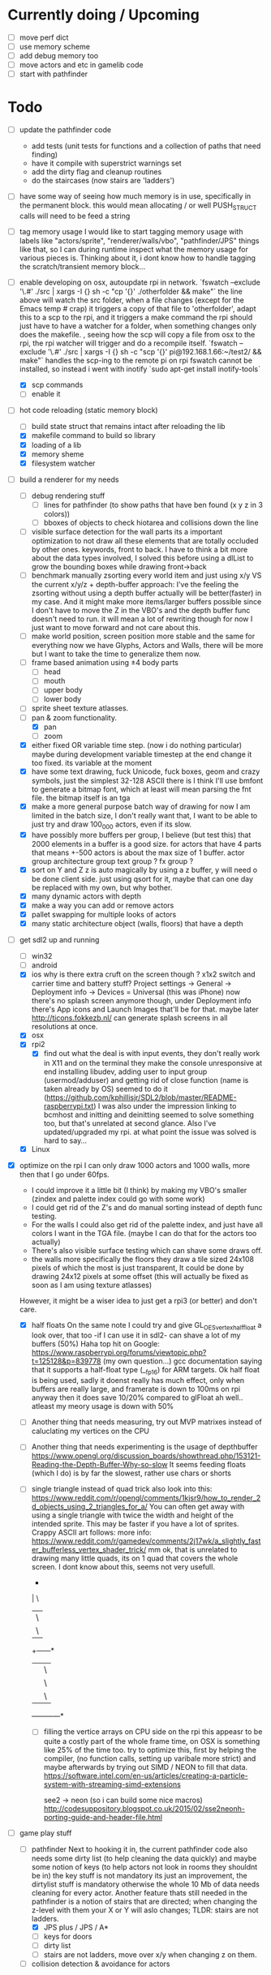 

* Currently doing / Upcoming
  - [ ] move perf dict
  - [ ] use memory scheme
  - [ ] add debug memory too
  - [ ] move actors and etc in gamelib code
  - [ ] start with pathfinder


* Todo
- [ ] update the pathfinder code
  - add tests (unit tests for functions and a collection of paths that need finding)
  - have it compile with superstrict warnings set
  - add the dirty flag and cleanup routines
  - do the staircases (now stairs are 'ladders')

- [ ] have some way of seeing how much memory is in use, specifically in the permanent block.
  this would mean allocating / or well PUSH_STRUCT calls will need to be feed a string

- [ ] tag memory usage
  I would like to start tagging memory usage with labels like "actors/sprite", "renderer/walls/vbo", "pathfinder/JPS" things like that, so I can during runtime inspect what the memory usage for various pieces is.
  Thinking about it, i dont know how to handle tagging the scratch/transient memory block...

- [-] enable developing on osx, autoupdate rpi in network.
  `fswatch --exclude '\.#'  ./src | xargs -I {} sh -c "cp '{}' ./otherfolder && make"`
  the line above will watch the src folder, when a file changes (except for the Emacs temp # crap) it
  triggers a copy of that file to 'otherfolder', adapt this to a scp to the rpi, and it triggers a make command
  the rpi should just have to have a watcher for a folder, when something changes only does the makefile.
  , seeing how the scp will copy a file from osx to the rpi, the rpi watcher will trigger and do a recompile itself.
  `fswatch --exclude '\.#'  ./src | xargs -I {} sh -c "scp '{}' pi@192.168.1.66:~/test2/ && make"`
  handles the scp-ing to the remote pi
  on rpi fswatch cannot be installed, so instead i went with inotify
  `sudo apt-get install inotify-tools`
  - [X] scp commands
  - [ ] enable it

- [-] hot code reloading (static memory block)
  - [ ] build state struct that remains intact after reloading the lib
  - [X] makefile command to build so library
  - [X] loading of a lib
  - [X] memory sheme
  - [X] filesystem watcher

- [-] build a renderer for my needs
  - [ ] debug rendering stuff
    - [ ] lines for pathfinder (to show paths that have ben found (x y z in 3 colors))
    - [ ] bboxes of objects to check hiotarea and collisions down the line
  - [ ] visible surface detection
    for the wall parts its a important optimization to not draw all these elements that are totally occluded by other ones.
    keywords, front to back. I have to think a bit more about the data types involved, I solved this before using a dlList to grow the bounding boxes while drawing front->back
  - [ ] benchmark manually zsorting every world item and just using x/y VS the current x/y/z + depth-buffer approach:
    I've the feeling the zsorting without using a depth  buffer actually will be better(faster) in my case. And it might make more items/larger buffers possible
    since I don't have to move the Z in the VBO's and the depth buffer func doesn't need to run.
    it will mean a lot of rewriting though for now I just want to move forward and not care about this.
  - [ ] make world position, screen position more stable and the same for everything
    now we have Glyphs, Actors and Walls, there will be more but I want to take the time to generalize them now.
  - [ ] frame based animation using ±4 body parts
    - [ ] head
    - [ ] mouth
    - [ ] upper body
    - [ ] lower body
  - [ ] sprite sheet texture atlasses.
  - [-] pan & zoom functionality.
    - [X] pan
    - [ ] zoom
  - [X] either fixed  OR variable time step. (now i do nothing particular)
    maybe during development variable timestep at the end change it too fixed.
    its variable at the moment
  - [X] have some text drawing, fuck Unicode, fuck boxes, geom and crazy symbols, just the simplest 32-128 ASCII there is
    I think I'll use bmfont to generate a bitmap font, which at least will mean parsing the fnt file.
    the bitmap itself is an tga
  - [X] make a more general purpose batch way of drawing
    for now I am limited in the batch size, I don't really want that, I want to be able to just try and draw 100_000 actors, even if its slow.
  - [X] have possibly more buffers per group, I believe (but test this) that 2000 elements in a buffer is a good size.
    for actors that have 4 parts that means +-500 actors is about the max size of 1 buffer.
    actor group
    architecture group
    text group ?
    fx group ?
  - [X] sort on Y and Z
    z is auto magically by using a z buffer, y will need o be done client side.
    just using qsort for it, maybe that can one day be replaced with my own, but why bother.
  - [X] many dynamic actors with depth
  - [X] make a way you can add or remove actors
  - [X] pallet swapping for multiple looks of actors
  - [X] many static architecture object (walls, floors) that have a depth

- [-] get sdl2 up and running
  - [ ] win32
  - [ ] android
  - [X] ios
    why is there extra cruft on the screen though ? x1x2 switch and carrier time and battery stuff?
    Project settings -> General -> Deployment info -> Devices = Universal (this was iPhone)
    now there's no splash screen anymore though, under Deployment info there's App icons and Launch Images that'll be for that. maybe later
    http://ticons.fokkezb.nl/ can generate splash screens in all resolutions at once.
  - [X] osx
  - [X] rpi2
    - [X] find out what the deal is with input events, they don't really work in X11 and on the terminal they make the console unresponsive at end
      installing libudev, adding user to input group (usermod/adduser) and getting rid of close function (name is taken already by OS) seemed to do it (https://github.com/kphillisjr/SDL2/blob/master/README-raspberrypi.txt)
      I was also under the impression linking to bcmhost and initting and deinitting seemed to solve something too, but that's unrelated at second glance.
      Also I've updated/upgraded my rpi. at what point the issue was solved is hard to say...
  - [X] Linux

- [X] optimize
  on the rpi I can only draw 1000 actors and 1000 walls, more then that I go under 60fps.
  - I could improve it a little bit (I think) by making my VBO's smaller (zindex and palette index could go with some work)
  - I could get rid of the Z's and do manual sorting instead of depth func testing.
  - For the walls I could also get rid of the palette index, and just have all colors I want in the TGA file. (maybe I can do that for the actors too actually)
  - There's also visible surface testing which can shave some draws off.
  - the walls more specifically the floors they draw a tile sized 24x108 pixels of which the most is just transparent, It could be done by drawing 24x12 pixels at some offset
    (this will actually be fixed as soon as I am using texture atlasses)
  However, it might be a wiser idea to just get a rpi3 (or better) and don't care.

  - [X] half floats
    On the same note I could try and give GL_OES_vertex_half_float a look over, that too -if I can use it in sdl2- can shave a lot of my buffers (50%)
    Haha top hit on Google: https://www.raspberrypi.org/forums/viewtopic.php?t=125128&p=839778 (my own question...)
    gcc documentation saying that it supports a half-float type (__fp16) for ARM targets.
    Ok half float is being used, sadly it doenst really has much effect, only when buffers are really large, and framerate is down to 100ms on rpi anyway
    then it does save 10/20% compared to glFloat ah well.. atleast my meory usage is down with 50%

  - [ ] Another thing that needs measuring, try out MVP matrixes instead of caluclating my vertices on the CPU

  - [ ] Another thing that needs experimenting is the usage of depthbuffer
    https://www.opengl.org/discussion_boards/showthread.php/153121-Reading-the-Depth-Buffer-Why-so-slow
    It seems feeding floats (which I do) is by far the slowest, rather use chars or shorts

  - [ ] single triangle instead of quad trick
    also look into this:
    https://www.reddit.com/r/opengl/comments/1kjsr9/how_to_render_2d_objects_using_2_triangles_for_a/
    You can often get away with using a single triangle with twice the width and height of the intended sprite. This may be faster if you have a lot of sprites. Crappy ASCII art follows:
    more info: https://www.reddit.com/r/gamedev/comments/2j17wk/a_slightly_faster_bufferless_vertex_shader_trick/
    mm ok, that is unrelated to drawing many little quads, its on 1 quad that covers the whole screen.
    I dont know about this, seems not very usefull.

    *
    | \
    |   \
    |     \
    +------*
    |      | \
    |      |   \
    |      |     \
    +------+------*

   - [ ] filling the vertice arrays on CPU side
     on the rpi this appeasr to be quite a costly part of the whole frame time, on OSX is something like 25% of the time too.
    try to optimize this, first by helping the compiler, (no function calls, setting up varibale more strict)
    and maybe afterwards by trying out SIMD / NEON to fill that data.
    https://software.intel.com/en-us/articles/creating-a-particle-system-with-streaming-simd-extensions

    see2 -> neon (so i can build some nice macros)
    http://codesuppository.blogspot.co.uk/2015/02/sse2neonh-porting-guide-and-header-file.html

- [-] game play stuff
  - [-] pathfinder
    Next to hooking it in, the current pathfinder code also needs some dirty list (to help cleaning the data quickly) and maybe some notion of keys (to help actors not look in rooms they shouldnt be in)
    the key stuff is not mandatory its just an improvement, the dirtylist stuff is mandatory otherwise the whole 10 Mb of data needs cleaning for every actor.
    Another feature thats still needed in the pathfinder is a notion of stairs that are directed; when changing the z-level with them your X or Y will aslo changes; TLDR: stairs are not ladders.
    - [X] JPS plus / JPS / A*
    - [ ] keys for doors
    - [ ] dirty list
    - [ ] stairs are not ladders, move over x/y when changing z on them.
  - [ ] collision detection & avoidance for actors


* Done

- [X] glMapBuffer
  On the rpi GL_OES_mapbuffer is supported it seems (https://www.opengl.org/sdk/docs/man2/xhtml/glMapBuffer.xml)
  before I had been trying to use EXT_map_buffer_range, which isnt supported, but I might be able to squeeze a lot more using mapbuffers.
  My hopes are on this now actuall, I think a triple buffered setup using this will give me the most gains on the pi

  I've verified its not fillrate bound (when i draw much smaller sprites, smaller part of the texture too) my fps is roughly the same.
  I'd thought it was the size of the data (so that why i started with halfloat), but now i am thinking it must be the driver itself.

  about mapbuffers:
  http://hacksoflife.blogspot.co.uk/2012/04/beyond-glmapbuffer.html
  http://www.bfilipek.com/2015/01/persistent-mapped-buffers-in-opengl.html#demo
  https://www.raspberrypi.org/forums/viewtopic.php?f=68&t=136093
  http://stackoverflow.com/questions/7243518/opengl-es-2-0-seeking-vbo-performance-optimisation-tips-for-many-moving-vertic

  this describes a possible solution I want to try
  http://hacksoflife.blogspot.co.uk/2015/06/glmapbuffer-no-longer-cool.html
  #+BEGIN_SRC C
  void glBufferSubData(GLenum target, GLintptr offset, GLsizeiptr size, const GLvoid * data)
  {
   if(offset == 0 && size == size_of_currently_bound_vbo)
   glBufferData(target,size,NULL,last_buffer_usage);
   GLvoid * ptr = glMapBuffer(target,GL_WRITE_ONLY);
   memcpy(ptr, data, size);
   glUnmapBuffer(target);
  }
  #+END_SRC

  So in other words I could try and remake the buffer when its size change (adding or removing actors)
  Otherwise its just using the ptr to the Mapbuffer

- [X] My font drawing routines are broken, by accident the original menlo font doenst have x/y offsets so its ok, but the rest is all busted..

- [X] enable differnt kind of shaders for various parts:
  - xy
  - xy_uv           /// plain bitmap font ui
  - xy_rgb
  - xyz
  - xyz_uv          /// walls
  - xyz_rgb         /// 3d colored lines for debugging, 3d colored rects too.
  - xyz_uv_rgb
  - xyz_uv_palette  /// actors

  the makeBuffer/makeBufferPI functions need to know what kind of layout they will build (when various shaders with various vertex usages is used)
  for that I will need to build some helper struct that knows what attributes are used, how large they are, what their location is (core330) or their name (gles2) and what their type is.

- [X] having a better (simpler to use) debug printing on screen

- [X] having a speed profiler for pieces of code
  A think for now a dictionary with strings like 'render/walls' or 'pathfind/clearpaths' etc will suffice, for every entry I keep track of total time (in this frame) and the amount of times
  the code is hit.
  When my memory sheme is in use I want this dict (and more things) to live in a separate memory location, so you end up with a permanent memory block, a scratch memory block and a debug memory block
  about that memory:

- [X] I do want to also start looking into visible surface detection , for just the wall parts
  instead I just sort the walls to help the renderer, it seemed to improves speed by 800%, we'll see later if (if ever) I need to improve it further.

- [X] position items in 3d world
  Then in the renderer this position is being offsetted to center, maybe that offset is the same 'thing' as is being used with panning.
  You can imagine initializing the pan value, so the world is centered at start.
                                   |
                                   |
                                   |
                                   |
                                  z|
                               0,0,0-------- x
                                    \
                                     \ y
  I think the whole positioning of everything is flipped, but I am not sure, investigate...
  Yes the actors are flipped over Y, text is too, walls aren't :/
  I think it would be wise to let the Actor/Wall and Glyph (as the structs in memory.h) all have world positions immediately
  (So no more x=1, y=1 z=1 for a wall block at tile position 1,1,1, just multiply it with the block sizes already)
  (For blocks however it could be useful to keep the tile positions around (for path finding purposes down the line I think))
  The way the block are oriented shows why the walls weren't flipped over Y.
  I do want them to be consistently (wrong) like the others.
  So I have to calculate the screenY outside the render loops too (So i can flip it in there.)
  maybe walls and actors will get a screenY property (the x is usable already..)
  (like the Glyph has already)
  (BTW there will be y & z, that will still need to be made into a screenY)
  then I can generalize them a bit more.
  also I want to get rid of the large vertices for loops for every kind if possible.
  I reckon I will want two passes
  One where I assume the screen will be of *some* dimensions and 0,0 is at the top left corner.
  This is how I want to feed the position data
  Since I don't really feel like computing screen positions in my game code.
  I will keep the data being x,y,z
  OK got some stuff going now, I do still need to fix the depths, and the sorting.

- [X] made a fps counter on screen

- [X] get some json loading/parsing in (DON'T NEED JSON ANYMORE, BINARY with good headers IS EASIER TO WORK WITH)
  needed for texture atlasses generated by shoebox
  alternatively I could rewrite the outputted json into some custom file format that's exactly right for my c structs, maybe move the json parsing into an external app
  I ended up writing a node app that just creates a binary format of the shoebox js/ json output
  there is one part unclear to me t the moment (spriteSource W, spriteSource H and the other W and H) but I can only know how this works once I start using a lot of sprites

- [X] multiplatform support
  - [X] makefile as simple as possible, screw keeping .o files around

- [X] have some bare bones opengl(es) way of rendering stuff
  - [X] get gl working in sdl2
  - [X] use opengl (3.2) for the desktops
  - [X] use opengles (2.0) for mobile

- [X] JPS PLus pathfinder is broken
  the simplest broken thing was in the cardinal preprocess tests
  if (node->isJumpNode) {  // new situation
    //if (node->isJumpNode && countMovingWest > 0) { // old situation
    countMovingWest = 0;
    jumpPointLastSeen = 1;
  }
  code seems fixed, cannot find any broken situations anymore. (keep an eye on it though)

- [X] compile sdl_mixer and sdl 2 for all platforms

- [X] make some sorting (need memory scheme for algorithm) to sort wall parts on their Y position.
  just using qsort seemed to be sweet.


* Compiling SDL2_Mixer
**** ios
  Download the source zip.
  Unzip in a new directory.
  It needs SDL.h, check the paths its looking for, place a dir SDL/include with all headers next to the
  unzipped folder. (atleast thats where it was looking last when I did it)
  To get it working with c you need to disable the mod and midi preprocessor flags, we only need ogg and wav
  compile it for the simulator and for a real device (release = build for profiling)
  then combine both these libs into 1 universal with
  lipo libSDL2_mixerDev.a libSDL2_mixerSim.a -create -output libSDL2_mixer.a
**** rpi
    Download the zip
    mkdir build
    cd build
    ../configure --disable-music-mod --disable-music-midi
    make -j 4
    make install


* Tools
- http://renderhjs.net/shoebox/ for generating texture atlasses
  sadly I cannot really get that AIR thing working on *nux, damn adobe
  keep my eyes open for an alternativools
- http://www.angelcode.com/products/bmfont/ for generating bitmap fonts
